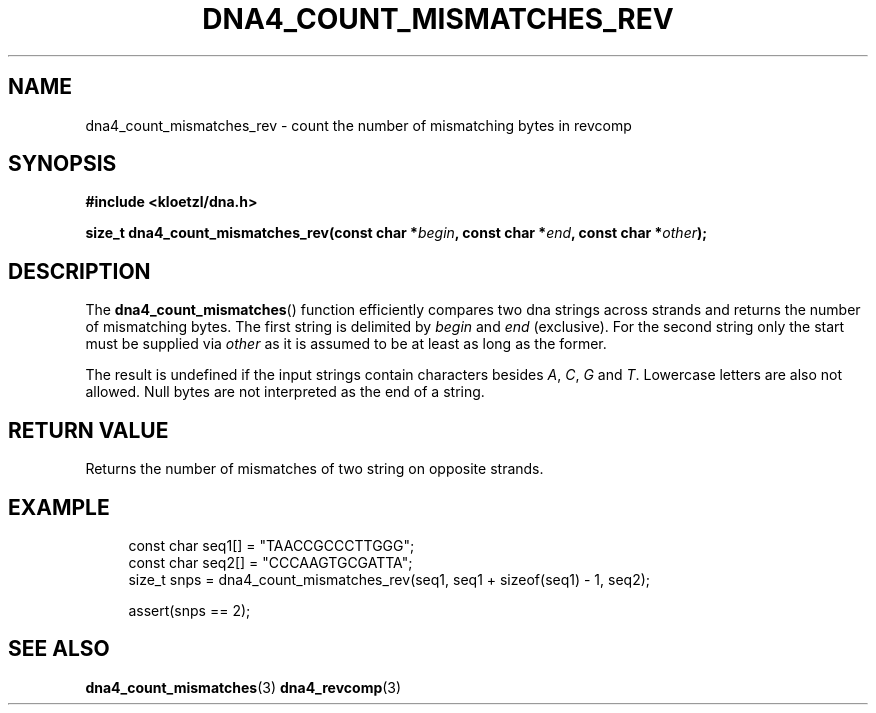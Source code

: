 .TH DNA4_COUNT_MISMATCHES_REV 3 2022-03-10 "LIBDNA" "LIBDNA"

.SH NAME
dna4_count_mismatches_rev \- count the number of mismatching bytes in revcomp

.SH SYNOPSIS
.nf
.B #include <kloetzl/dna.h>
.PP
.BI "size_t dna4_count_mismatches_rev(const char *" begin ", const char *" end ", const char *" other ");"
.fi

.SH DESCRIPTION
The \fBdna4_count_mismatches\fR() function efficiently compares two dna strings across strands and returns the number of mismatching bytes. The first string is delimited by \fIbegin\fR and \fIend\fR (exclusive). For the second string only the start must be supplied via \fIother\fR as it is assumed to be at least as long as the former. 

The result is undefined if the input strings contain characters besides
.IR A ,
.IR C ,
.IR G " and"
.IR T .
Lowercase letters are also not allowed. Null bytes are not interpreted as the end of a string.

.SH RETURN VALUE
Returns the number of mismatches of two string on opposite strands.

.SH EXAMPLE
.in +4
.EX
const char seq1[] = "TAACCGCCCTTGGG";
const char seq2[] = "CCCAAGTGCGATTA";
size_t snps = dna4_count_mismatches_rev(seq1, seq1 + sizeof(seq1) - 1, seq2);

assert(snps == 2);

.SH SEE ALSO
.BR dna4_count_mismatches (3)
.BR dna4_revcomp (3)
